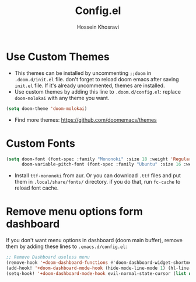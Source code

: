 #+title: Config.el
#+auto_tangle: nil
#+AUTHOR: Hossein Khosravi

* Use Custom Themes
+ This themes can be installed by uncommenting ~;;doom~ in ~.doom.d/init.el~ file. don't forget to reload doom emacs after saving ~init.el~ file. If it's already uncommented, themes are installed.
+ Use custom themes by adding this line to ~.doom.d/config.el~:
  replace ~doom-molokai~ with any theme you want.
#+begin_src emacs-lisp
(setq doom-theme 'doom-molokai)
#+end_src
+ Find more themes: https://github.com/doomemacs/themes

* Custom Fonts
#+begin_src emacs-lisp
(setq doom-font (font-spec :family "Mononoki" :size 18 :weight 'Regular)
      doom-variable-pitch-font (font-spec :family "Ubuntu" :size 16 :weight 'Regular))
#+end_src
+ Install ~ttf-mononoki~ from aur. Or you can download ~.ttf~ files and put them in ~.local/share/fonts/~ directory. if you do that, run ~fc-cache~ to reload font cache.

* Remove menu options form dashboard
If you don't want menu options in dashboard (doom main buffer), remove them by adding these lines to ~.emacs.d/config.el~:
#+begin_src emacs-lisp
;; Remove Dashboard useless menu
(remove-hook '+doom-dashboard-functions #'doom-dashboard-widget-shortmenu)
(add-hook! '+doom-dashboard-mode-hook (hide-mode-line-mode 1) (hl-line-mode -1))
(setq-hook! '+doom-dashboard-mode-hook evil-normal-state-cursor (list nil))
#+end_src
